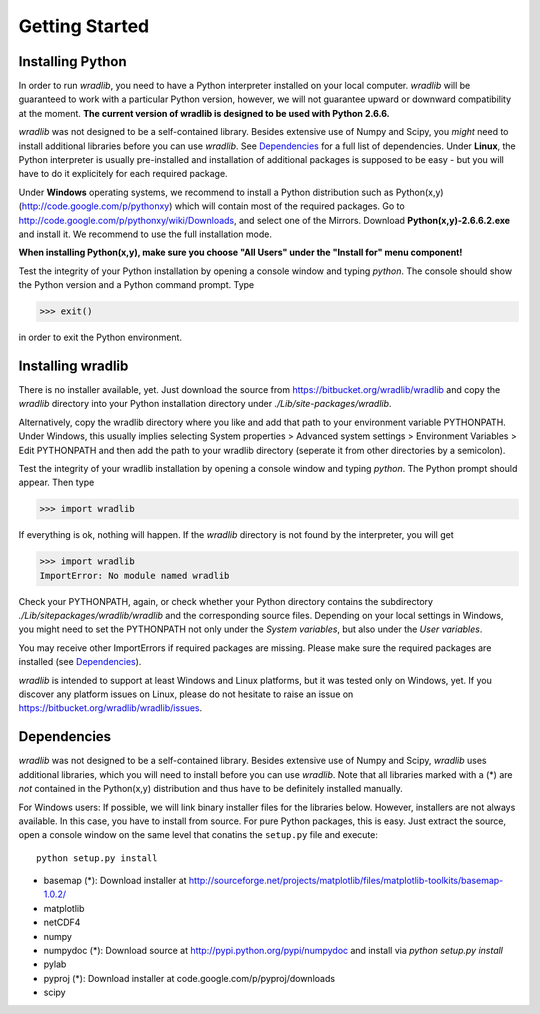 Getting Started
===============

Installing Python
-----------------

In order to run *wradlib*, you need to have a Python interpreter installed on your local computer. *wradlib* will be guaranteed to work with a particular
Python version, however, we will not guarantee upward or downward compatibility at the moment. **The current version of wradlib is designed to be used with Python 2.6.6.**

*wradlib* was not designed to be a self-contained library. Besides extensive use of Numpy and Scipy, you *might* need to install additional libraries before you can use *wradlib*. See `Dependencies`_ for a full list of dependencies. Under **Linux**, the Python interpreter is usually pre-installed and installation of additional packages is supposed to be easy - but you will have to do it explicitely for each required package. 

Under **Windows** operating systems, we recommend to install a Python distribution such as Python(x,y) (http://code.google.com/p/pythonxy) which will contain most of the required packages. Go to http://code.google.com/p/pythonxy/wiki/Downloads, and select one of the Mirrors. Download **Python(x,y)-2.6.6.2.exe** and install it. We recommend to use the full installation mode. 

**When installing Python(x,y), make sure you choose "All Users" under the "Install for" menu component!**

Test the integrity of your Python installation by opening a console window and typing *python*. The console should show the Python version and a Python command prompt. Type
 
>>> exit()
 
in order to exit the Python environment. 


Installing wradlib
------------------

There is no installer available, yet. Just download the source from https://bitbucket.org/wradlib/wradlib and copy the *wradlib* directory into your Python installation directory under *./Lib/site-packages/wradlib*. 

Alternatively, copy the wradlib directory where you like and add that path to your environment variable PYTHONPATH. Under Windows, this usually implies selecting System properties > Advanced system settings > Environment Variables > Edit PYTHONPATH and then add the path to your wradlib directory (seperate it from other directories by a semicolon). 

Test the integrity of your wradlib installation by opening a console window and typing *python*. The Python prompt should appear. Then type

>>> import wradlib

If everything is ok, nothing will happen. If the *wradlib* directory is not found by the interpreter, you will get 

>>> import wradlib
ImportError: No module named wradlib

Check your PYTHONPATH, again, or check whether your Python directory contains the subdirectory *./Lib/sitepackages/wradlib/wradlib* and the corresponding source files. Depending on your local settings in Windows, you might need to set the PYTHONPATH not only under the *System variables*, but also under the *User variables*.

You may receive other ImportErrors if required packages are missing. Please make sure the required packages are installed (see `Dependencies`_).

*wradlib* is intended to support at least Windows and Linux platforms, but it was tested only on Windows, yet. If you discover any platform issues on Linux, please do not hesitate to raise an issue on https://bitbucket.org/wradlib/wradlib/issues.


Dependencies
------------

*wradlib* was not designed to be a self-contained library. Besides extensive use of Numpy and Scipy, *wradlib* uses additional libraries, which you will need to install before you can use *wradlib*. Note that all libraries marked with a (*) are *not* contained in the Python(x,y) distribution and thus have to be definitely installed manually.

For Windows users: If possible, we will link binary installer files for the libraries below. However, installers are not always available. In this case, you have to install from source. For pure Python packages, this is easy. Just extract the source, open a console window on the same level that conatins the ``setup.py`` file and execute::

   python setup.py install

- basemap (*): Download installer at http://sourceforge.net/projects/matplotlib/files/matplotlib-toolkits/basemap-1.0.2/

- matplotlib

- netCDF4

- numpy

- numpydoc (*): Download source at http://pypi.python.org/pypi/numpydoc and install via *python setup.py install*

- pylab

- pyproj (*): Download installer at code.google.com/p/pyproj/downloads

- scipy

